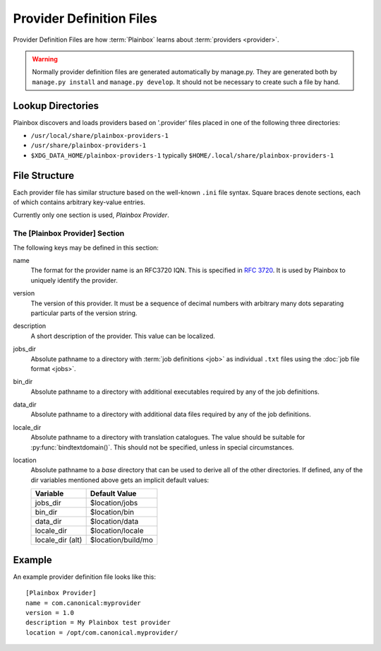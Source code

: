 =========================
Provider Definition Files
=========================

Provider Definition Files are how :term:`Plainbox` learns about
:term:`providers <provider>`.

.. warning:: 

    Normally provider definition files are generated automatically by
    manage.py. They are generated both by ``manage.py install`` and
    ``manage.py develop``. It should not be necessary to create such
    a file by hand.

Lookup Directories
==================

Plainbox discovers and loads providers based on '.provider' files placed in one
of the following three directories:

* ``/usr/local/share/plainbox-providers-1``
* ``/usr/share/plainbox-providers-1``
* ``$XDG_DATA_HOME/plainbox-providers-1`` typically
  ``$HOME/.local/share/plainbox-providers-1``

File Structure
==============

Each provider file has similar structure based on the well-known ``.ini`` file
syntax. Square braces denote sections, each of which contains arbitrary
key-value entries.

Currently only one section is used, *Plainbox Provider*.

The [Plainbox Provider] Section
^^^^^^^^^^^^^^^^^^^^^^^^^^^^^^^

The following keys may be defined in this section:

name
    The format for the provider name is an RFC3720 IQN. This is specified in 
    :rfc:`3720#section-3.2.6.3.1`. It is used by Plainbox to uniquely identify 
    the provider.

version
    The version of this provider. It must be a sequence of decimal numbers with
    arbitrary many dots separating particular parts of the version string.

description
    A short description of the provider. This value can be localized.

jobs_dir
    Absolute pathname to a directory with :term:`job definitions <job>`
    as individual ``.txt`` files using the :doc:`job file format <jobs>`.

bin_dir
    Absolute pathname to a directory with additional executables required by
    any of the job definitions.

data_dir
    Absolute pathname to a directory with additional data files required by
    any of the job definitions.

locale_dir
    Absolute pathname to a directory with translation catalogues.
    The value should be suitable for :py:func:`bindtextdomain()`. This should
    not be specified, unless in special circumstances.

location
    Absolute pathname to a *base* directory that can be used to derive all of
    the other directories. If defined, any of the dir variables mentioned above
    gets an implicit default values:

    ================  =====================
        Variable          Default Value
    ================  =====================
    jobs_dir          $location/jobs
    bin_dir           $location/bin
    data_dir          $location/data
    locale_dir        $location/locale
    locale_dir (alt)  $location/build/mo
    ================  =====================

Example
=======

An example provider definition file looks like this::

    [Plainbox Provider]
    name = com.canonical:myprovider
    version = 1.0 
    description = My Plainbox test provider
    location = /opt/com.canonical.myprovider/
